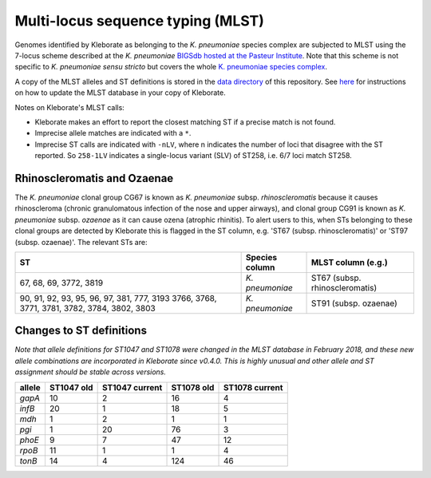 .. role:: raw-html-m2r(raw)
   :format: html


Multi-locus sequence typing (MLST)
----------------------------------

Genomes identified by Kleborate as belonging to the *K. pneumoniae* species complex are subjected to MLST using the 7-locus scheme described at the  *K. pneumoniae* `\BIGSdb hosted at the Pasteur Institute <http://bigsdb.pasteur.fr/klebsiella/klebsiella.html>`_. Note that this scheme is not specific to *K. pneumoniae sensu stricto* but covers the whole  `\K. pneumoniae species complex <https://github.com/katholt/Kleborate/wiki/Species-detection#k-pneumoniae-species-complex-kpsc>`_. 

A copy of the MLST alleles and ST definitions is stored in the `data directory <https://github.com/katholt/Kleborate/tree/master/kleborate/data>`_ of this repository. See `here <https://github.com/katholt/Kleborate/wiki/Installation#updating-the-mlst-database>`_ for instructions on how to update the MLST database in your copy of Kleborate.

Notes on Kleborate's MLST calls:


* Kleborate makes an effort to report the closest matching ST if a precise match is not found.
* Imprecise allele matches are indicated with a ``*``.
* Imprecise ST calls are indicated with ``-nLV``\ , where n indicates the number of loci that disagree with the ST reported. So ``258-1LV`` indicates a single-locus variant (SLV) of ST258, i.e. 6/7 loci match ST258.

Rhinoscleromatis and Ozaenae
~~~~~~~~~~~~~~~~~~~~~~~~~~~~

The *K. pneumoniae* clonal group CG67 is known as *K. pneumoniae* subsp. *rhinoscleromatis* because it causes rhinoscleroma (chronic granulomatous infection of the nose and upper airways), and clonal group CG91 is known as *K. pneumoniae* subsp. *ozaenae* as it can cause ozena (atrophic rhinitis). To alert users to this, when STs belonging to these clonal groups are detected by Kleborate this is flagged in the ST column, e.g. 'ST67 (subsp. rhinoscleromatis)' or 'ST97 (subsp. ozaenae)'. The relevant STs are:

.. list-table::
   :header-rows: 1

   * - ST
     - Species column
     - MLST column (e.g.)
   * - 67, 68, 69, 3772, 3819
     - *K. pneumoniae*
     - ST67 (subsp. rhinoscleromatis)
   * - 90, 91, 92, 93, 95, 96, 97, 381, 777, 3193
       3766, 3768, 3771, 3781, 3782, 3784, 3802, 3803
     - *K. pneumoniae*
     - ST91 (subsp. ozaenae)


Changes to ST definitions
~~~~~~~~~~~~~~~~~~~~~~~~~

*Note that allele definitions for ST1047 and ST1078 were changed in the MLST database in February 2018, and these new allele combinations are incorporated in Kleborate since v0.4.0. This is highly unusual and other allele and ST assignment should be stable across versions.*

.. list-table::
   :header-rows: 1

   * - allele
     - ST1047 old
     - ST1047 current
     - ST1078 old
     - ST1078 current
   * - *gapA*
     - 10
     - 2
     - 16
     - 4
   * - *infB*
     - 20
     - 1
     - 18
     - 5
   * - *mdh*
     - 1
     - 2
     - 1
     - 1
   * - *pgi*
     - 1
     - 20
     - 76
     - 3
   * - *phoE*
     - 9
     - 7
     - 47
     - 12
   * - *rpoB*
     - 11
     - 1
     - 1
     - 4
   * - *tonB*
     - 14
     - 4
     - 124
     - 46

